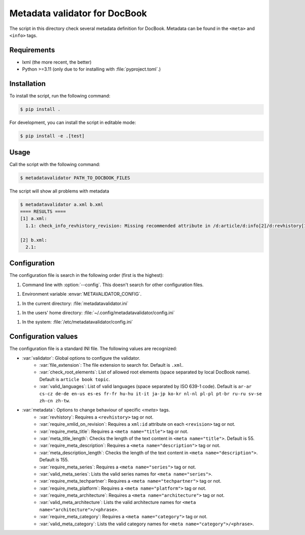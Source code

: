 Metadata validator for DocBook
==============================

The script in this directory check several metadata definition for DocBook.
Metadata can be found in the ``<meta>`` and ``<info>`` tags.


Requirements
------------

* lxml (the more recent, the better)
* Python >=3.11 (only due to for installing with :file:`pyproject.toml`.)


Installation
------------

To install the script, run the following command:

.. code-block:: bash

    $ pip install .


For development, you can install the script in editable mode:

.. code-block:: bash

    $ pip install -e .[test]


Usage
-----

Call the script with the following command:

.. code-block:: bash

    $ metadatavalidator PATH_TO_DOCBOOK_FILES

The script will show all problems with metadata

.. code-block::

    $ metadatavalidator a.xml b.xml
    ==== RESULTS ====
    [1] a.xml:
      1.1: check_info_revhistory_revision: Missing recommended attribute in /d:article/d:info[2]/d:revhistory[12]/d:revision/@xml:id

    [2] b.xml:
      2.1: 



Configuration
-------------

The configuration file is search in the following order (first is the highest):

1. Command line with :option:`--config`. This doesn't search for other configuration files.

1. Environment variable :envar:`METAVALIDATOR_CONFIG`.

1. In the current directory: :file:`metadatavalidator.ini`

1. In the users' home directory: :file:`~/.config/metadatavalidator/config.ini`

1. In the system: :file:`/etc/metadatavalidator/config.ini`


Configuration values
--------------------

The configuration file is a standard INI file. The following values are
recognized:

* :var:`validator`: Global options to configure the validator.
    * :var:`file_extension`: The file extension to search for. Default is
      ``.xml``.

    * :var:`check_root_elements`: List of allowed root elements (space separated by local DocBook name). Default is ``article book topic``.

    * :var:`valid_languages`: List of valid languages (space separated by ISO 639-1 code). Default is ``ar-ar cs-cz de-de en-us es-es fr-fr hu-hu it-it ja-jp ko-kr nl-nl pl-pl pt-br ru-ru sv-se zh-cn zh-tw``.

* :var:`metadata`: Options to change behaviour of specific `<meta>` tags.
    * :var:`revhistory`: Requires a ``<revhistory>`` tag or not.

    * :var:`require_xmlid_on_revision`:  Requires a ``xml:id`` attribute on each ``<revision>`` tag or not.

    * :var:`require_meta_title`: Requires a ``<meta name="title">`` tag or not.

    * :var:`meta_title_length`: Checks the length of the text content in ``<meta name="title">``. Default is 55.

    * :var:`require_meta_description`: Requires a ``<meta name="description">`` tag or not.

    * :var:`meta_description_length`: Checks the length of the text content in ``<meta name="description">``. Default is 155.

    * :var:`require_meta_series`: Requires a ``<meta name="series">`` tag or not.

    * :var:`valid_meta_series`: Lists the valid series names for ``<meta name="series">``.

    * :var:`require_meta_techpartner`: Requires a ``<meta name="techpartner">`` tag or not.

    * :var:`require_meta_platform`: Requires a ``<meta name="platform">`` tag or not.

    * :var:`require_meta_architecture`: Requires a ``<meta name="architecture">`` tag or not.

    * :var:`valid_meta_architecture`: Lists the valid architecture names for ``<meta name="architecture">/<phrase>``.

    * :var:`require_meta_category`: Requires a ``<meta name="category">`` tag or not.

    * :var:`valid_meta_category`: Lists the valid category names for ``<meta name="category">/<phrase>``.